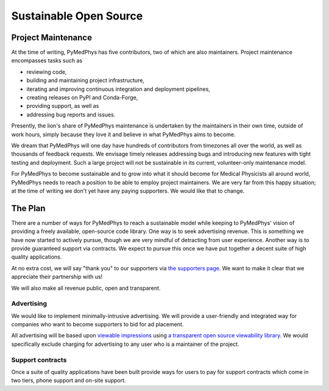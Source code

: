 #######################
Sustainable Open Source
#######################

Project Maintenance
===================

At the time of writing, PyMedPhys has five contributors, two of which are also
maintainers. Project maintenance encompasses tasks such as

* reviewing code,
* building and maintaining project infrastructure,
* iterating and improving continuous integration and deployment pipelines,
* creating releases on PyPI and Conda-Forge,
* providing support, as well as
* addressing bug reports and issues.

Presently, the lion's share of PyMedPhys maintenance is undertaken by the
maintainers in their own time, outside of work hours, simply because they love
it and believe in what PyMedPhys aims to become.

We dream that PyMedPhys will one day have hundreds of contributors from
timezones all over the world, as well as thousands of feedback requests. We
envisage timely releases addressing bugs and introducing new features with
tight testing and deployment. Such a large project will not be sustainable
in its current, volunteer-only maintenance model.

For PyMedPhys to become sustainable and to grow into what it should become for
Medical Physicists all around world, PyMedPhys needs to reach a position to be
able to employ project maintainers. We are very far from this happy situation;
at the time of writing we don't yet have any paying supporters. We would like
that to change.


The Plan
========

There are a number of ways for PyMedPhys to reach a sustainable model while
keeping to PyMedPhys' vision of providing a freely available, open-source code
library. One way is to seek advertising revenue. This is something we have now
started to actively pursue, though we are very mindful of detracting from user
experience. Another way is to provide guaranteed support via contracts. We
expect to pursue this once we have put together a decent suite of high quality
applications.

At no extra cost, we will say "thank you" to our supporters via `the supporters
page <supporters.html>`_. We want to make it clear that we appreciate their
partnership with us!

We will also make all revenue public, open and transparent.


Advertising
"""""""""""

We would like to implement minimally-intrusive advertising. We will provide a
user-friendly and integrated way for companies who want to become supporters to
bid for ad placement.

All advertising will be based upon `viewable impressions
<https://www.thinkwithgoogle.com/feature/viewability/#/demo>`_
using `a transparent open source viewability library
<https://kahwee.github.io/viewability/timer.html>`_. We would specifically
exclude charging for advertising to any user who is a maintainer of the
project.


Support contracts
"""""""""""""""""

Once a suite of quality applications have been built provide ways for users to
pay for support contracts which come in two tiers, phone support and on-site
support.
